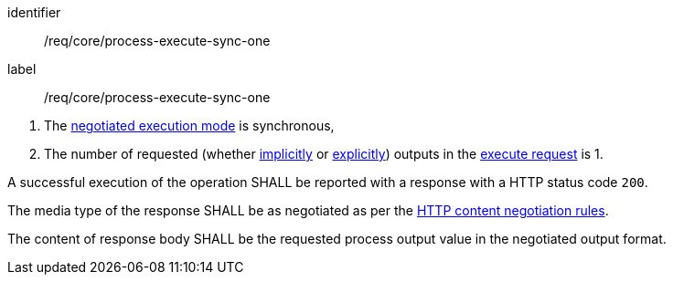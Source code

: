 [[req_core_process-execute-sync-one]]
[requirement]
====
[%metadata]
identifier:: /req/core/process-execute-sync-one
label:: /req/core/process-execute-sync-one

[.component,class=conditions]
--
. The <<sc_execution_mode,negotiated execution mode>> is synchronous,
. The number of requested (whether <<implicit-process-output,implicitly>> or <<explicit-process-output,explicitly>>) outputs in the <<execute-request-body,execute request>> is 1.
--

[.component,class=part]
--
A successful execution of the operation SHALL be reported with a response with a HTTP status code `200`.
--

[.component,class=part]
--
The media type of the response SHALL be as negotiated as per the https://datatracker.ietf.org/doc/html/rfc2616#section-12[HTTP content negotiation rules].
--

[.component,class=part]
--
The content of response body SHALL be the requested process output value in the negotiated output format.
--
====
